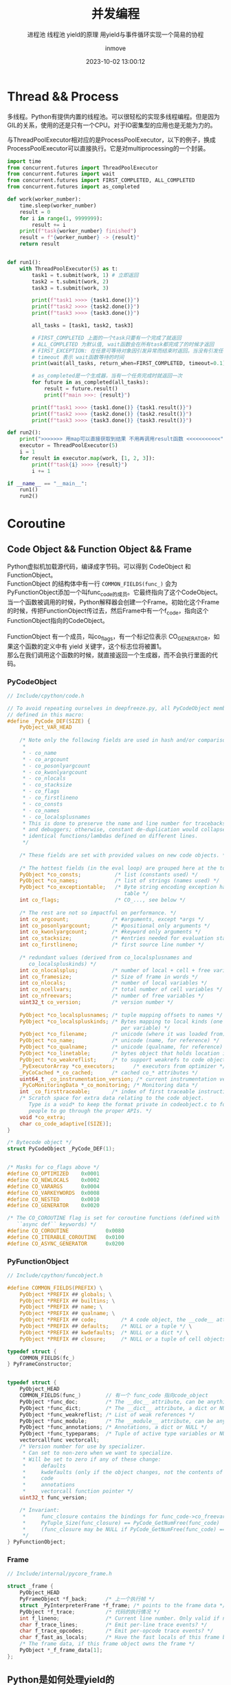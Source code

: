 #+TITLE: 并发编程
#+DATE: 2023-10-02 13:00:12
#+DISPLAY: t
#+STARTUP: indent
#+OPTIONS: toc:10
#+AUTHOR: inmove
#+SUBTITLE: 进程池 线程池 yield的原理 用yield与事件循环实现一个简易的协程
#+KEYWORDS: Thread Process Coroutine
#+CATEGORIES: Python

* Thread && Process

多线程。Python有提供内置的线程池。可以很轻松的实现多线程编程。但是因为GIL的关系，使用的还是只有一个CPU。对于IO密集型的应用也是无能为力的。

与ThreadPoolExecutor相对应的是ProcessPoolExecutor，以下的例子，换成ProcessPoolExecutor可以直接执行。它是对multiprocessing的一个封装。

#+begin_src python :results output
  import time
  from concurrent.futures import ThreadPoolExecutor
  from concurrent.futures import wait
  from concurrent.futures import FIRST_COMPLETED, ALL_COMPLETED
  from concurrent.futures import as_completed

  def work(worker_number):
      time.sleep(worker_number)
      result = 0
      for i in range(1, 9999999):
          result += i
      print(f"task{worker_number} finished")
      result = f"{worker_number} -> {result}"
      return result


  def run1():
      with ThreadPoolExecutor(5) as t:
          task1 = t.submit(work, 1) # 立即返回
          task2 = t.submit(work, 2)
          task3 = t.submit(work, 3)

          print(f"task1 >>>> {task1.done()}")
          print(f"task2 >>>> {task2.done()}")
          print(f"task3 >>>> {task3.done()}")

          all_tasks = [task1, task2, task3]

          # FIRST_COMPLETED 上面的一个task只要有一个完成了就返回
          # ALL_COMPLETED 为默认值, wait函数会在所有task都完成了的时候才返回
          # FIRST_EXCEPTION: 在任意可等待对象因引发异常而结束时返回。当没有引发任何异常时它就相当于 ALL_COMPLETED
          # timeout 表示 wait函数等待的时间
          print(wait(all_tasks, return_when=FIRST_COMPLETED, timeout=0.1))

          # as_completed是一个生成器，当有一个任务完成时就返回一次
          for future in as_completed(all_tasks):
              result = future.result()
              print(f"main >>>: {result}")

          print(f"task1 >>>> {task1.done()} {task1.result()}")
          print(f"task2 >>>> {task2.done()} {task2.result()}")
          print(f"task3 >>>> {task3.done()} {task3.result()}")

  def run2():
      print(">>>>>>> 用map可以直接获取到结果 不用再调用result函数 <<<<<<<<<<<")
      executor = ThreadPoolExecutor(5)
      i = 1
      for result in executor.map(work, [1, 2, 3]):
          print(f"task{i} >>>> {result}")
          i += 1

  if __name__ == "__main__":
      run1()
      run2()
#+end_src
* Coroutine
** Code Object && Function Object && Frame
#+begin_verse
Python虚拟机加载源代码，编译成字节码。可以得到 CodeObject 和 FunctionObject。
FunctionObject 的结构体中有一行 =COMMON_FIELDS(func_)= 会为PyFunctionObject添加一个叫func_code的成员。它最终指向了这个CodeObject。
当一个函数被调用的时候，Python解释器会创建一个Frame。初始化这个Frame的时候，传把FunctionObject传过去，然后Frame中有一个f_code，指向这个FunctionObject指向的CodeObject。

FunctionObject 有一个成员，叫co_flags，有一个标记位表示 CO_GENERATOR，如果这个函数的定义中有 yield 关键字，这个标志位将被置1。
那么在我们调用这个函数的时候，就直接返回一个生成器，而不会执行里面的代码。
#+end_verse
*** PyCodeObject
#+begin_src c
  // Include/cpython/code.h

  // To avoid repeating ourselves in deepfreeze.py, all PyCodeObject members are
  // defined in this macro:
  #define _PyCode_DEF(SIZE) {                                                    \
      PyObject_VAR_HEAD                                                          \
                                                                                 \
      /* Note only the following fields are used in hash and/or comparisons      \
       ,*                                                                         \
       ,* - co_name                                                               \
       ,* - co_argcount                                                           \
       ,* - co_posonlyargcount                                                    \
       ,* - co_kwonlyargcount                                                     \
       ,* - co_nlocals                                                            \
       ,* - co_stacksize                                                          \
       ,* - co_flags                                                              \
       ,* - co_firstlineno                                                        \
       ,* - co_consts                                                             \
       ,* - co_names                                                              \
       ,* - co_localsplusnames                                                    \
       ,* This is done to preserve the name and line number for tracebacks        \
       ,* and debuggers; otherwise, constant de-duplication would collapse        \
       ,* identical functions/lambdas defined on different lines.                 \
       ,*/                                                                        \
                                                                                 \
      /* These fields are set with provided values on new code objects. */       \
                                                                                 \
      /* The hottest fields (in the eval loop) are grouped here at the top. */   \
      PyObject *co_consts;           /* list (constants used) */                 \
      PyObject *co_names;            /* list of strings (names used) */          \
      PyObject *co_exceptiontable;   /* Byte string encoding exception handling  \
                                        table */                                 \
      int co_flags;                  /* CO_..., see below */                     \
                                                                                 \
      /* The rest are not so impactful on performance. */                        \
      int co_argcount;              /* #arguments, except *args */               \
      int co_posonlyargcount;       /* #positional only arguments */             \
      int co_kwonlyargcount;        /* #keyword only arguments */                \
      int co_stacksize;             /* #entries needed for evaluation stack */   \
      int co_firstlineno;           /* first source line number */               \
                                                                                 \
      /* redundant values (derived from co_localsplusnames and                   \
         co_localspluskinds) */                                                  \
      int co_nlocalsplus;           /* number of local + cell + free variables */ \
      int co_framesize;             /* Size of frame in words */                 \
      int co_nlocals;               /* number of local variables */              \
      int co_ncellvars;             /* total number of cell variables */         \
      int co_nfreevars;             /* number of free variables */               \
      uint32_t co_version;          /* version number */                         \
                                                                                 \
      PyObject *co_localsplusnames; /* tuple mapping offsets to names */         \
      PyObject *co_localspluskinds; /* Bytes mapping to local kinds (one byte    \
                                       per variable) */                          \
      PyObject *co_filename;        /* unicode (where it was loaded from) */     \
      PyObject *co_name;            /* unicode (name, for reference) */          \
      PyObject *co_qualname;        /* unicode (qualname, for reference) */      \
      PyObject *co_linetable;       /* bytes object that holds location info */  \
      PyObject *co_weakreflist;     /* to support weakrefs to code objects */    \
      _PyExecutorArray *co_executors;      /* executors from optimizer */        \
      _PyCoCached *_co_cached;      /* cached co_* attributes */                 \
      uint64_t _co_instrumentation_version; /* current instrumentation version */  \
      _PyCoMonitoringData *_co_monitoring; /* Monitoring data */                 \
      int _co_firsttraceable;       /* index of first traceable instruction */   \
      /* Scratch space for extra data relating to the code object.               \
         Type is a void* to keep the format private in codeobject.c to force     \
         people to go through the proper APIs. */                                \
      void *co_extra;                                                            \
      char co_code_adaptive[(SIZE)];                                             \
  }

  /* Bytecode object */
  struct PyCodeObject _PyCode_DEF(1);


  /* Masks for co_flags above */
  #define CO_OPTIMIZED    0x0001
  #define CO_NEWLOCALS    0x0002
  #define CO_VARARGS      0x0004
  #define CO_VARKEYWORDS  0x0008
  #define CO_NESTED       0x0010
  #define CO_GENERATOR    0x0020

  /* The CO_COROUTINE flag is set for coroutine functions (defined with
     ``async def`` keywords) */
  #define CO_COROUTINE            0x0080
  #define CO_ITERABLE_COROUTINE   0x0100
  #define CO_ASYNC_GENERATOR      0x0200
#+end_src
*** PyFunctionObject
#+begin_src c
  // Include/cpython/funcobject.h

  #define COMMON_FIELDS(PREFIX) \
      PyObject *PREFIX ## globals; \
      PyObject *PREFIX ## builtins; \
      PyObject *PREFIX ## name; \
      PyObject *PREFIX ## qualname; \
      PyObject *PREFIX ## code;        /* A code object, the __code__ attribute */ \
      PyObject *PREFIX ## defaults;    /* NULL or a tuple */ \
      PyObject *PREFIX ## kwdefaults;  /* NULL or a dict */ \
      PyObject *PREFIX ## closure;     /* NULL or a tuple of cell objects */

  typedef struct {
      COMMON_FIELDS(fc_)
  } PyFrameConstructor;


  typedef struct {
      PyObject_HEAD
      COMMON_FIELDS(func_)        // 有一个 func_code 指向code_object
      PyObject *func_doc;         /* The __doc__ attribute, can be anything */
      PyObject *func_dict;        /* The __dict__ attribute, a dict or NULL */
      PyObject *func_weakreflist; /* List of weak references */
      PyObject *func_module;      /* The __module__ attribute, can be anything */
      PyObject *func_annotations; /* Annotations, a dict or NULL */
      PyObject *func_typeparams;  /* Tuple of active type variables or NULL */
      vectorcallfunc vectorcall;
      /* Version number for use by specializer.
       ,* Can set to non-zero when we want to specialize.
       ,* Will be set to zero if any of these change:
       ,*     defaults
       ,*     kwdefaults (only if the object changes, not the contents of the dict)
       ,*     code
       ,*     annotations
       ,*     vectorcall function pointer */
      uint32_t func_version;

      /* Invariant:
       ,*     func_closure contains the bindings for func_code->co_freevars, so
       ,*     PyTuple_Size(func_closure) == PyCode_GetNumFree(func_code)
       ,*     (func_closure may be NULL if PyCode_GetNumFree(func_code) == 0).
       ,*/
  } PyFunctionObject;
#+end_src
*** Frame
#+begin_src c
  // Include/internal/pycore_frame.h

  struct _frame {
      PyObject_HEAD
      PyFrameObject *f_back;      /* 上一个执行帧 */
      struct _PyInterpreterFrame *f_frame; /* points to the frame data */
      PyObject *f_trace;          /* 代码的执行情况 */
      int f_lineno;               /* Current line number. Only valid if non-zero */
      char f_trace_lines;         /* Emit per-line trace events? */
      char f_trace_opcodes;       /* Emit per-opcode trace events? */
      char f_fast_as_locals;      /* Have the fast locals of this frame been converted to a dict? */
      /* The frame data, if this frame object owns the frame */
      PyObject *_f_frame_data[1];
  };
#+end_src
** Python是如何处理yield的
#+begin_src python
  import sys

  def test1():
      frame = sys._getframe()
      print(f"生成器函数的当前Frame: {frame}")
      print(f"生成器函数的前一个Frame: {frame} {frame.f_back}")
      yield 1
      yield 2
      return 3

  def test2():
      gen = test1()
      next(gen)
      frame = sys._getframe()
      print(f"当前函数指向的CodeObject: {test2.__code__}")
      print(f"当前桢指向的CodeObject: {frame.f_code}")
      print(f"当前函数的桢: {frame}")
      print(f"gen生成器的桢: {gen.gi_frame}")
      print(f"gen生成器的CodeObject: {gen.gi_code}")

  test2()

  # 生成器函数的当前Frame: <frame at 0x7f9a7a571c00, file '/home/inmove/code/study/python/test.py', line 5, code test1>
  # 生成器函数的前一个Frame: <frame at 0x7f9a7a571c00, file '/home/inmove/code/study/python/test.py', line 6, code test1> <frame at 0x7f9a7a630110, file '/home/inmove/code/study/python/test.py', line 13, code test2>
  # 当前函数指向的CodeObject: <code object test2 at 0x2641150, file "/home/inmove/code/study/python/test.py", line 11>
  # 当前桢指向的CodeObject: <code object test2 at 0x2641150, file "/home/inmove/code/study/python/test.py", line 11>
  # 当前函数的桢: <frame at 0x7f9a7a630110, file '/home/inmove/code/study/python/test.py', line 17, code test2>
  # gen生成器的桢: <frame at 0x7f9a7a571c00, file '/home/inmove/code/study/python/test.py', line 7, code test1>
  # gen生成器的CodeObject: <code object test1 at 0x7f9a7a600030, file "/home/inmove/code/study/python/test.py", line 3>
#+end_src
首先 test2 函数被调用，创建一个Frame，放在Python虚拟机的调用栈的栈顶。这里的调用栈与系统栈是不同的，它是属于Python虚拟机的。
然后 =gen = test1()= 因为test1中有 *yield* 关键字，所以gen指向一个生成器。并且这个生成器关联了一个Frame
调用 =next(gen)= 的时候，gen.frame 被放在了栈顶，当遇到下一个 yield 的时候，这个栈又被弹出，上一个Frame又可以接着执行了

** 用yield实现协程

#+NAME: server.py
#+begin_src python
  import socket
  from collections import deque
  import selectors

  from base import Base


  class EventLoop:

      WAIT_READ = 0x01
      WAIT_WRITE = 0x02

      def __init__(self):
          self.tasks_to_run = deque([])
          self.sel = selectors.DefaultSelector()

      def create_task(self, coro):
          self.tasks_to_run.append(coro)

      def run(self):
          while True:
              if self.tasks_to_run:
                  # 最开始只有 Server.run 返回的生成器
                  task = self.tasks_to_run.popleft()
                  try:
                      # 最开始 Server.run 中的 yield，所以op=loop.WAIT_READ, arg=sock
                      op, arg = next(task)
                  except StopIteration:
                      continue

                  # 最开始，将服务的socket添加到epoll中
                  if op == self.WAIT_READ:
                      self.sel.register(arg, selectors.EVENT_READ, task)
                  elif op == self.WAIT_WRITE:
                      self.sel.register(arg, selectors.EVENT_WRITE, task)
                  else:
                      raise ValueError('Unknown event loop operation:', op)
              # 当有一个连接请求到来时 服务Socket 触发，重新被添加到 任务队列
              # key 是一个SelectorKey，其内容如下
              # SelectorKey(fileobj=<socket.socket fd=4, family=2, type=1, proto=0, laddr=('127.0.0.1', 3355)>, fd=4, events=1,
              # data=<generator object Server.run at 0x7f6cf7390040>)
              for key, _ in self.sel.select(timeout=1):
                  task = key.data
                  sock = key.fileobj
                  self.sel.unregister(sock)
                  self.create_task(task)


  class Server(Base):

      def run(self):
          # 创建监听服务socket
          sock = socket.socket()
          sock.setsockopt(socket.SOL_SOCKET, socket.SO_REUSEADDR, 1)
          sock.setblocking(False)
          sock.bind((self.host, self.port))
          sock.listen()

          # 等待连接
          while True:
              yield loop.WAIT_READ, sock
              client_sock, addr = sock.accept()
              client_sock.setblocking(False)
              print(f'Connection from: {addr}')
              loop.create_task(self.handle_client(client_sock))

      def handle_client(self, sock):
          while True:
              yield loop.WAIT_READ, sock
              received_data = sock.recv(4096)
              print(f"Receive Data: {received_data}")
              if not received_data:
                  break
              yield loop.WAIT_WRITE, sock
              sock.sendall(received_data)

          print(f'Client disconnected: {sock.getpeername()}')
          sock.close()


  if __name__ == '__main__':
      loop = EventLoop()
      loop.create_task(Server().run())
      loop.run()
#+end_src

#+NAME: client.py
#+begin_src python
  import asyncio
  import time


  HOST = '127.0.0.1'
  PORT = 55555

  BUFSIZE = 4096


  async def client(name, indent):
      reader, writer = await asyncio.open_connection(host=HOST, port=PORT)
      start = time.time()
      print(f"Client Start: {start}")

      for msg in ['Hello', 'world!',]:
          await asyncio.sleep(1)
          writer.write(msg.encode())
          await writer.drain()
          resp = (await reader.read(BUFSIZE)).decode()
          print(f"Read From Server: {resp}")

      writer.close()
      print(f"Client end: {time.time() - start}")


  async def main():
      clients = [asyncio.create_task(client(i, i)) for i in range(3)]
      await asyncio.wait(clients)


  if __name__ == '__main__':
      asyncio.run(main())
#+end_src
